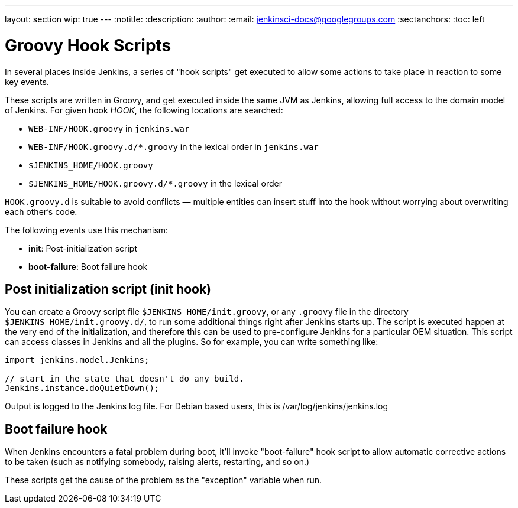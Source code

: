 ---
layout: section
wip: true
---
ifdef::backend-html5[]
:notitle:
:description:
:author:
:email: jenkinsci-docs@googlegroups.com
:sectanchors:
:toc: left
endif::[]

= Groovy Hook Scripts

In several places inside Jenkins, a series of "hook scripts" get executed to allow some actions to take place in reaction to some key
events.

These scripts are written in Groovy, and get executed inside the same JVM as Jenkins, allowing full access to the domain model of Jenkins. 
For given hook _HOOK_, the following locations are searched:

* `+WEB-INF/HOOK.groovy+` in `+jenkins.war+`
* `+WEB-INF/HOOK.groovy.d/*.groovy+` in the lexical order in `+jenkins.war+`
* `+$JENKINS_HOME/HOOK.groovy+`
* `+$JENKINS_HOME/HOOK.groovy.d/*.groovy+` in the lexical order

`+HOOK.groovy.d+` is suitable to avoid conflicts — multiple entities can
insert stuff into the hook without worrying about overwriting each
other's code.

The following events use this mechanism:

* *init*: Post-initialization script
* *boot-failure*: Boot failure hook

== Post initialization script (init hook)
You can create a Groovy script file `+$JENKINS_HOME/init.groovy+`, or
any `+.groovy+` file in the directory `+$JENKINS_HOME/init.groovy.d/+`,
to run some additional things right after Jenkins starts up. 
The script is executed happen at the very end of the initialization, and therefore this can be used to pre-configure Jenkins for a particular OEM situation.
This script can access classes in Jenkins and all the plugins.
So for example, you can write something like:

[source, groovy]
....
import jenkins.model.Jenkins;

// start in the state that doesn't do any build.
Jenkins.instance.doQuietDown();
....

Output is logged to the Jenkins log file. For Debian based users, this
is /var/log/jenkins/jenkins.log


== Boot failure hook
When Jenkins encounters a fatal problem during boot, it'll invoke
"boot-failure" hook script to allow automatic corrective actions to be taken 
(such as notifying somebody, raising alerts, restarting, and so on.)

These scripts get the cause of the problem as the "exception" variable
when run.
